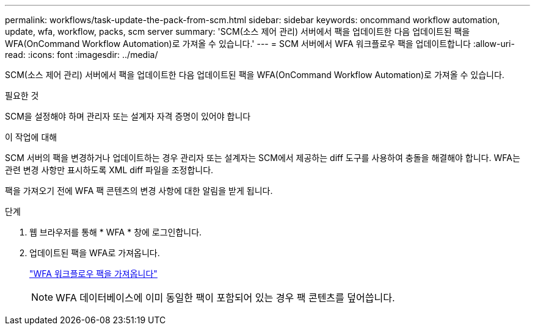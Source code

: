 ---
permalink: workflows/task-update-the-pack-from-scm.html 
sidebar: sidebar 
keywords: oncommand workflow automation, update, wfa, workflow, packs, scm server 
summary: 'SCM(소스 제어 관리) 서버에서 팩을 업데이트한 다음 업데이트된 팩을 WFA(OnCommand Workflow Automation)로 가져올 수 있습니다.' 
---
= SCM 서버에서 WFA 워크플로우 팩을 업데이트합니다
:allow-uri-read: 
:icons: font
:imagesdir: ../media/


[role="lead"]
SCM(소스 제어 관리) 서버에서 팩을 업데이트한 다음 업데이트된 팩을 WFA(OnCommand Workflow Automation)로 가져올 수 있습니다.

.필요한 것
SCM을 설정해야 하며 관리자 또는 설계자 자격 증명이 있어야 합니다

.이 작업에 대해
SCM 서버의 팩을 변경하거나 업데이트하는 경우 관리자 또는 설계자는 SCM에서 제공하는 diff 도구를 사용하여 충돌을 해결해야 합니다. WFA는 관련 변경 사항만 표시하도록 XML diff 파일을 조정합니다.

팩을 가져오기 전에 WFA 팩 콘텐츠의 변경 사항에 대한 알림을 받게 됩니다.

.단계
. 웹 브라우저를 통해 * WFA * 창에 로그인합니다.
. 업데이트된 팩을 WFA로 가져옵니다.
+
link:task-import-an-oncommand-workflow-automation-pack.html["WFA 워크플로우 팩을 가져옵니다"]

+

NOTE: WFA 데이터베이스에 이미 동일한 팩이 포함되어 있는 경우 팩 콘텐츠를 덮어씁니다.


